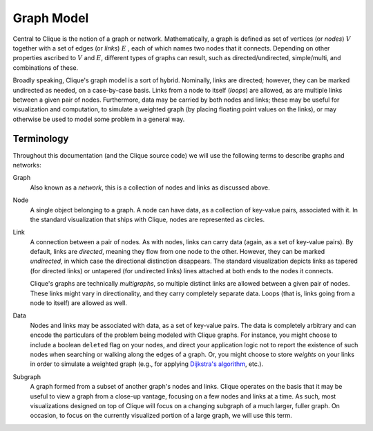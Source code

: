 .. _graph-model:

=============
 Graph Model
=============

Central to Clique is the notion of a graph or network. Mathematically, a graph
is defined as set of vertices (or *nodes*) :math:`V` together with a set of edges (or
*links*) :math:`E` , each of which names two nodes that it connects. Depending
on other properties ascribed to :math:`V` and :math:`E`, different types of
graphs can result, such as directed/undirected, simple/multi, and combinations
of these.

Broadly speaking, Clique's graph model is a sort of hybrid. Nominally, links are
directed; however, they can be marked undirected as needed, on a case-by-case
basis. Links from a node to itself (*loops*) are allowed, as are multiple links
between a given pair of nodes. Furthermore, data may be carried by both nodes
and links; these may be useful for visualization and computation, to simulate a
weighted graph (by placing floating point values on the links), or may otherwise
be used to model some problem in a general way.

Terminology
===========

Throughout this documentation (and the Clique source code) we will use the
following terms to describe graphs and networks:

Graph
    Also known as a *network*, this is a collection of nodes and links as
    discussed above.

Node
    A single object belonging to a graph. A node can have data, as a collection
    of key-value pairs, associated with it. In the standard visualization that
    ships with Clique, nodes are represented as circles.

Link
    A connection between a pair of nodes. As with nodes, links can carry data
    (again, as a set of key-value pairs). By default, links are *directed*,
    meaning they flow from one node to the other. However, they can be marked
    *undirected*, in which case the directional distinction disappears. The
    standard visualization depicts links as tapered (for directed links) or
    untapered (for undirected links) lines attached at both ends to the nodes it
    connects.

    Clique's graphs are technically *multigraphs*, so multiple distinct links
    are allowed between a given pair of nodes. These links might vary in
    directionality, and they carry completely separate data. Loops (that is,
    links going from a node to itself) are allowed as well.

Data
    Nodes and links may be associated with data, as a set of key-value pairs.
    The data is completely arbitrary and can encode the particulars of the
    problem being modeled with Clique graphs. For instance, you might choose to
    include a boolean ``deleted`` flag on your nodes, and direct your
    application logic not to report the existence of such nodes when searching
    or walking along the edges of a graph. Or, you might choose to store
    *weights* on your links in order to simulate a weighted graph (e.g., for
    applying `Dijkstra's algorithm
    <https://en.wikipedia.org/wiki/Dijkstra%27s_algorithm>`_, etc.).

Subgraph
    A graph formed from a subset of another graph's nodes and links. Clique
    operates on the basis that it may be useful to view a graph from a close-up
    vantage, focusing on a few nodes and links at a time. As such, most
    visualizations designed on top of Clique will focus on a changing subgraph
    of a much larger, fuller graph. On occasion, to focus on the currently
    visualized portion of a large graph, we will use this term.
